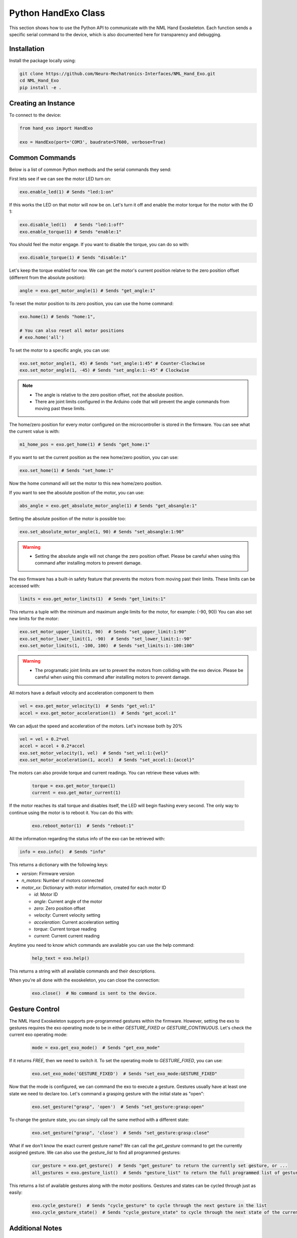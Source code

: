 Python HandExo Class
=======================

This section shows how to use the Python API to communicate with the NML Hand Exoskeleton. Each function sends a specific serial command to the device, which is also documented here for transparency and debugging.

Installation
------------

Install the package locally using:

.. code-block:: bash

   git clone https://github.com/Neuro-Mechatronics-Interfaces/NML_Hand_Exo.git
   cd NML_Hand_Exo
   pip install -e .


Creating an Instance
--------------------

To connect to the device:

.. code-block:: python

   from hand_exo import HandExo

   exo = HandExo(port='COM3', baudrate=57600, verbose=True)

Common Commands
---------------

Below is a list of common Python methods and the serial commands they send:

First lets see if we can see the motor LED turn on:

.. code-block:: python

   exo.enable_led(1) # Sends "led:1:on"

If this works the LED on that motor will now be on. Let's turn it off and enable the motor torque for the motor with the ID 1:

.. code-block:: python

   exo.disable_led(1)   # Sends "led:1:off"
   exo.enable_torque(1) # Sends "enable:1"

You should feel the motor engage. If you want to disable the torque, you can do so with:

.. code-block:: python

   exo.disable_torque(1) # Sends "disable:1"

Let's keep the torque enabled for now. We can get the motor's current position relatve to the zero position offset (different from the absolute position):

.. code-block:: python

   angle = exo.get_motor_angle(1) # Sends "get_angle:1"

To reset the motor position to its zero position, you can use the home command:

.. code-block:: python

   exo.home(1) # Sends "home:1",

   # You can also reset all motor positions
   # exo.home('all')

To set the motor to a specific angle, you can use:

.. code-block:: python

   exo.set_motor_angle(1, 45) # Sends "set_angle:1:45" # Counter-Clockwise
   exo.set_motor_angle(1, -45) # Sends "set_angle:1:-45" # Clockwise

.. note::

   - The angle is relative to the zero position offset, not the absolute position.
   - There are joint limits configured in the Arduino code that will prevent the angle commands from moving past these limits.

The home/zero position for every motor configured on the microcontroller is stored in the firmware. You can see what the current value is with:

.. code-block:: python

   m1_home_pos = exo.get_home(1) # Sends "get_home:1"

If you want to set the current position as the new home/zero position, you can use:

.. code-block:: python

   exo.set_home(1) # Sends "set_home:1"

Now the home command will set the motor to this new home/zero position.

If you want to see the absolute position of the motor, you can use:

.. code-block:: python

   abs_angle = exo.get_absolute_motor_angle(1) # Sends "get_absangle:1"

Setting the absolute position of the motor is possible too:

.. code-block:: python

   exo.set_absolute_motor_angle(1, 90) # Sends "set_absangle:1:90"

.. warning::

   - Setting the absolute angle will not change the zero position offset. Please be careful when using this command after installing motors to prevent damage.

The exo firmware has a built-in safety feature that prevents the motors from moving past their limits. These limits can be accessed with:

.. code-block:: python

   limits = exo.get_motor_limits(1)  # Sends "get_limits:1"

This returns a tuple with the minimum and maximum angle limits for the motor, for example: (-90, 90))
You can also set new limits for the motor:

.. code-block:: python

   exo.set_motor_upper_limit(1, 90)  # Sends "set_upper_limit:1:90"
   exo.set_motor_lower_limit(1, -90)  # Sends "set_lower_limit:1:-90"
   exo.set_motor_limits(1, -100, 100)  # Sends "set_limits:1:-100:100"


.. warning::

   - The programatic joint limits are set to prevent the motors from colliding with the exo device. Please be careful when using this command after installing motors to prevent damage.


All motors have a default velocity and acceleration component to them

.. code-block:: python

   vel = exo.get_motor_velocity(1)  # Sends "get_vel:1"
   accel = exo.get_motor_acceleration(1)  # Sends "get_accel:1"

We can adjust the speed and acceleration of the motors. Let's increase both by 20%

.. code-block:: python

    vel = vel + 0.2*vel
    accel = accel + 0.2*accel
    exo.set_motor_velocity(1, vel)  # Sends "set_vel:1:{vel}"
    exo.set_motor_acceleration(1, accel)  # Sends "set_accel:1:{accel}"

The motors can also provide torque and current readings. You can retrieve these values with:

  .. code-block:: python

     torque = exo.get_motor_torque(1)
     current = exo.get_motor_current(1)

If the motor reaches its stall torque and disables itself, the LED will begin flashing every second. The only way to continue using the motor is to reboot it. You can do this with:

  .. code-block:: python

     exo.reboot_motor(1)  # Sends "reboot:1"


All the information regarding the status info of the exo can be retrieved with:

.. code-block:: python

   info = exo.info()  # Sends "info"

This returns a dictionary with the following keys:

- `version`: Firmware version
- `n_motors`: Number of motors connected
- `motor_xx`: Dictionary with motor information, created for each motor ID

  - `id`: Motor ID
  - `angle`: Current angle of the motor
  - `zero`: Zero position offset
  - `velocity`: Current velocity setting
  - `acceleration`: Current acceleration setting
  - `torque`: Current torque reading
  - `current`: Current current reading


Anytime you need to know which commands are available you can use the help command:

  .. code-block:: python

     help_text = exo.help()

This returns a string with all available commands and their descriptions.

When you're all done with the exoskeleton, you can close the connection:

  .. code-block:: python

     exo.close()  # No command is sent to the device.

Gesture Control
---------------

The NML Hand Exoskeleton supports pre-programmed gestures within the firmware. However, setting the exo to gestures requires the exo operating mode to be in either `GESTURE_FIXED` or `GESTURE_CONTINUOUS`. Let's check the current exo operating mode:

  .. code-block:: python

     mode = exo.get_exo_mode()  # Sends "get_exo_mode"

If it returns `FREE`, then we need to switch it. To set the operating mode to `GESTURE_FIXED`, you can use:

    .. code-block:: python

         exo.set_exo_mode('GESTURE_FIXED')  # Sends "set_exo_mode:GESTURE_FIXED"

Now that the mode is configured, we can command the exo to execute a gesture. Gestures usually have at least one state we need to declare too. Let's command a grasping gesture with the initial state as "open":

  .. code-block:: python

     exo.set_gesture("grasp", 'open')  # Sends "set_gesture:grasp:open"

To change the gesture state, you can simply call the same method with a different state:

    .. code-block:: python

     exo.set_gesture("grasp", 'close')  # Sends "set_gesture:grasp:close"

What if we don't know the exact current gesture name? We can call the `get_gesture` command to get the currently assigned gesture. We can also use the `gesture_list` to find all programmed gestures:

  .. code-block:: python

     cur_gesture = exo.get_gesture()  # Sends "get_gesture" to return the currently set gesture, or ...
     all_gestures = exo.gesture_list()  # Sends "gesture_list" to return the full programmed list of gestures and states

This returns a list of available gestures along with the motor positions. Gestures and states can be cycled through just as easily:

  .. code-block:: python

     exo.cycle_gesture()  # Sends "cycle_gesture" to cycle through the next gesture in the list
     exo.cycle_gesture_state()  # Sends "cycle_gesture_state" to cycle through the next state of the current gesture



Additional Notes
----------------

- The `verbose=True` option prints sent and received commands to the terminal with debugging output. Enable this upon initialization or by sending the `debug:on` command.
- The `port` parameter should be set to the correct serial port for your device (e.g., 'COM3' on Windows, '/dev/ttyUSB0' on Linux).
- The `baudrate` parameter should match the baud rate set in the firmware (default is 57600).
